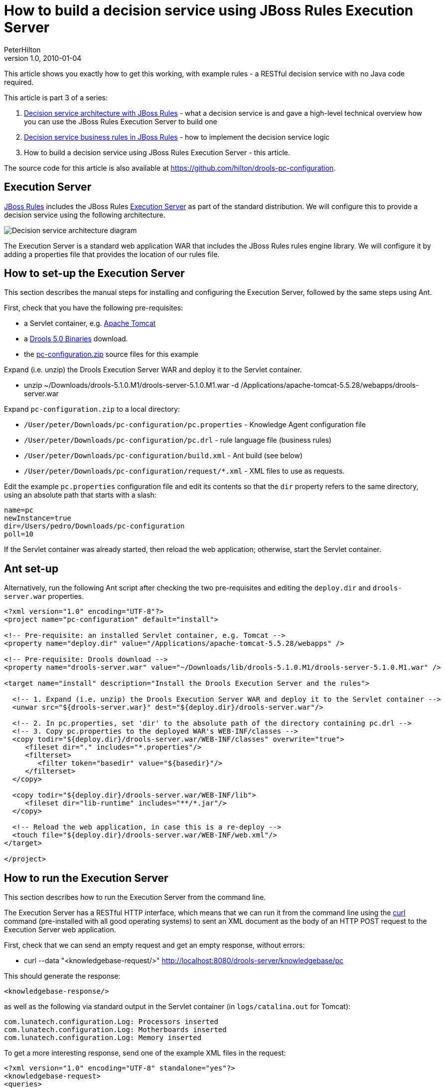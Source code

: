 = How to build a decision service using JBoss Rules Execution Server
PeterHilton
v1.0, 2010-01-04
:title: How to build a decision service using JBoss Rules Execution Server
:tags: [java,drools]

This
article shows you exactly how to get this working, with example rules -
a RESTful decision service with no Java code required.

This article is part 3 of a series:

. link:https://blog.lunatech.com/posts/2009-12-14-decision-service-architecture-jboss-rules[Decision
service architecture with JBoss Rules] - what a decision service is and
gave a high-level technical overview how you can use the JBoss Rules
Execution Server to build one
. link:https://blog.lunatech.com/posts/2009-12-28-decision-service-business-rules-jboss-rules[Decision
service business rules in JBoss Rules] - how to implement the decision
service logic
. How to build a decision service using JBoss Rules Execution Server -
this article.

The source code for this article is also available at
https://github.com/hilton/drools-pc-configuration.

[[ExecutionServer]]
== Execution Server

http://www.jboss.org/drools/[JBoss Rules] includes the JBoss Rules
http://downloads.jboss.com/drools/docs/5.0.1.26597.FINAL/drools-guvnor/html/ch01.html#d0e1095[Execution
Server] as part of the standard distribution. We will configure this to
provide a decision service using the following architecture.

image:../media/2010-01-04-how-build-decision-service-using-jboss-rules-execution-server/decision-service-architecture-3.png[Decision service architecture
diagram]

The Execution Server is a standard web application WAR that includes the
JBoss Rules rules engine library. We will configure it by adding a
properties file that provides the location of our rules file.

[[HowtosetuptheExecutionServer]]
== How to set-up the Execution Server

This section describes the manual steps for installing and configuring
the Execution Server, followed by the same steps using Ant.

First, check that you have the following pre-requisites:

* a Servlet container, e.g. http://tomcat.apache.org/[Apache Tomcat]
* a http://www.jboss.org/drools/downloads.html[Drools 5.0 Binaries]
download.
* the link:/media/2010-01-04-how-build-decision-service-using-jboss-rules-execution-server/pc-configuration.zip[pc-configuration.zip] source files for this example

Expand (i.e. unzip) the Drools Execution Server WAR and deploy it to the
Servlet container.

* unzip ~/Downloads/drools-5.1.0.M1/drools-server-5.1.0.M1.war -d
/Applications/apache-tomcat-5.5.28/webapps/drools-server.war

Expand `pc-configuration.zip` to a local directory:

* `/User/peter/Downloads/pc-configuration/pc.properties` - Knowledge
Agent configuration file
* `/User/peter/Downloads/pc-configuration/pc.drl` - rule language file
(business rules)
* `/User/peter/Downloads/pc-configuration/build.xml` - Ant build (see
below)
* `/User/peter/Downloads/pc-configuration/request/*.xml` - XML files to
use as requests.

Edit the example `pc.properties` configuration file and edit its
contents so that the `dir` property refers to the same directory, using
an absolute path that starts with a slash:

[source,brush:java;,gutter:false]
----
name=pc
newInstance=true
dir=/Users/pedro/Downloads/pc-configuration
poll=10
----

If the Servlet container was already started, then reload the web
application; otherwise, start the Servlet container.

[[Antsetup]]
== Ant set-up

Alternatively, run the following Ant script after checking the two
pre-requisites and editing the `deploy.dir` and `drools-server.war`
properties.

[source,brush:xml;,gutter:false]
----
<?xml version="1.0" encoding="UTF-8"?>
<project name="pc-configuration" default="install">

<!-- Pre-requisite: an installed Servlet container, e.g. Tomcat -->
<property name="deploy.dir" value="/Applications/apache-tomcat-5.5.28/webapps" />

<!-- Pre-requisite: Drools download -->
<property name="drools-server.war" value="~/Downloads/lib/drools-5.1.0.M1/drools-server-5.1.0.M1.war" />

<target name="install" description="Install the Drools Execution Server and the rules">
  
  <!-- 1. Expand (i.e. unzip) the Drools Execution Server WAR and deploy it to the Servlet container -->
  <unwar src="${drools-server.war}" dest="${deploy.dir}/drools-server.war"/>

  <!-- 2. In pc.properties, set 'dir' to the absolute path of the directory containing pc.drl -->
  <!-- 3. Copy pc.properties to the deployed WAR's WEB-INF/classes -->
  <copy todir="${deploy.dir}/drools-server.war/WEB-INF/classes" overwrite="true">
     <fileset dir="." includes="*.properties"/>
     <filterset>
        <filter token="basedir" value="${basedir}"/>
     </filterset>
  </copy>

  <copy todir="${deploy.dir}/drools-server.war/WEB-INF/lib">
     <fileset dir="lib-runtime" includes="**/*.jar"/>
  </copy>

  <!-- Reload the web application, in case this is a re-deploy -->
  <touch file="${deploy.dir}/drools-server.war/WEB-INF/web.xml"/>
</target>

</project>
----

[[HowtoruntheExecutionServer]]
== How to run the Execution Server

This section describes how to run the Execution Server from the command
line.

The Execution Server has a RESTful HTTP interface, which means that we
can run it from the command line using the http://curl.haxx.se/[curl]
command (pre-installed with all good operating systems) to sent an XML
document as the body of an HTTP POST request to the Execution Server web
application.

First, check that we can send an empty request and get an empty
response, without errors:

* curl --data "<knowledgebase-request/>"
http://localhost:8080/drools-server/knowledgebase/pc

This should generate the response:

[source,brush:xml;,gutter:false]
----
<knowledgebase-response/>
----

as well as the following via standard output in the Servlet container
(in `logs/catalina.out` for Tomcat):

[source,brush:java;,gutter:false]
----
com.lunatech.configuration.Log: Processors inserted
com.lunatech.configuration.Log: Motherboards inserted
com.lunatech.configuration.Log: Memory inserted
----

To get a more interesting response, send one of the example XML files in
the request:

[source,brush:xml;,gutter:false]
----
<?xml version="1.0" encoding="UTF-8" standalone="yes"?>
<knowledgebase-request>
<queries>
  <query-type>
     <queryName>messages</queryName>
     <factNames><string>value</string></factNames>
  </query-type>
</queries>
</knowledgebase-request>
----

with the command:

* curl --data @test-request/request-empty.xml
http://localhost:8080/drools-server/knowledgebase/pc

which generates the response:

[source,brush:xml;,gutter:false]
----
<knowledgebase-response>
<outFacts>
<named-fact>
  <id>value</id>
  <fact class="com.lunatech.configuration.Message">
    <text>No memory selected</text>
    <type>result</type>
  </fact>
</named-fact>
<named-fact>
  <id>value</id>
  <fact class="com.lunatech.configuration.Message">
    <text>No selection</text>
    <type>result</type>
  </fact>
</named-fact>
</outFacts>
</knowledgebase-response>
----

[[Runtheexamples]]
== Run the examples

Repeat the curl command for each of the example XML request files, and
compare the results to the business rules defined in the `pc.drl` file.

[[RunningtheExecutionServerusingJSON]]
== Running the Execution Server using JSON

The Execution Server's REST interface also supports JSON, as an
alternative to XML. With the request:

[source,brush:java;,gutter:false]
----
{
"knowledgebase-request":{
  "queries":{
     "query-type":[{
        "queryName":"messages", "factNames":{"string":["value"]}
     }]
  }
}
}
----

use the command:

* curl --header "Content-Type: application/json" --data
@request/empty.json http://localhost:8080/drools-server/knowledgebase/pc

to generate the response:

[source,brush:java;,gutter:false]
----
{
"knowledgebase-response":{
  "outFacts":{
     "named-fact":[{
        "id":"value","fact":{
           "@class":"com.lunatech.configuration.Message","text":"No memory selected","type":"result"
        }
     },
     {
        "id":"value","fact":{
           "@class":"com.lunatech.configuration.Message","text":"No selection","type":"result"
        }
     }]
  }
}
}
----

[[Nextsteps]]
== Next steps

If you are implementing this kind of decision server, automated testing
is crucial because the nature of the rules are that you do not (need to)
know in advance which are going to be activated for a given set of input
data. What you need is a suite of automated tests that collectively
cover the different cases. That way, when you add a new rule, or make a
change, you can see that the existing functionality is preserved. In
this case, the resulting unit tests would need to use something like
http://xmlunit.sourceforge.net/[XMLUnit], in order to make assertions
about the XML response.

This example's rules file contains the type declarations for the domain
object JavaBeans. In practice, it would be more useful to write these in
Java code: although this results in more code, you have more
flexibility, such as the ability to use constructors with parameters and
write accessor methods for additional derived JavaBean properties. You
also get better tool support in Eclipse, for example, for Java code than
DRL code. The same applies to the functions in the rules file: these are
easier to write as static methods in a separate utility class. To use
this Java code, just deploy the compiled classes to the web
application's class path: copy the class files to the `WEB-INF/classes`
directory, or package them in a JAR archive and copy it to the
`WEB-INF/lib` directory.

Although the Execution Server's REST API is easy to use from another
software component, you may just want a web-based user-interface. A
straightforward way to build this would be entirely in JavaScript,
running in the web browser, that uses Ajax to handle the Execution
Server requests and responses. There are many JavaScript frameworks for
doing this. This is an effective way to build high-performance
interactive form validation, with complex server-side logic.

Another likely development direction would be to replace the Execution
Server with your own Java application that access the rules engine,
either to have more control over the external interface's design or to
allow direct Java API access to the decision server rules. Accessing the
rules engine's Java API directly is especially useful for writing unit
tests, so that they execute as fast as possible - you can expect a few
hundred milliseconds per rules session execution.
